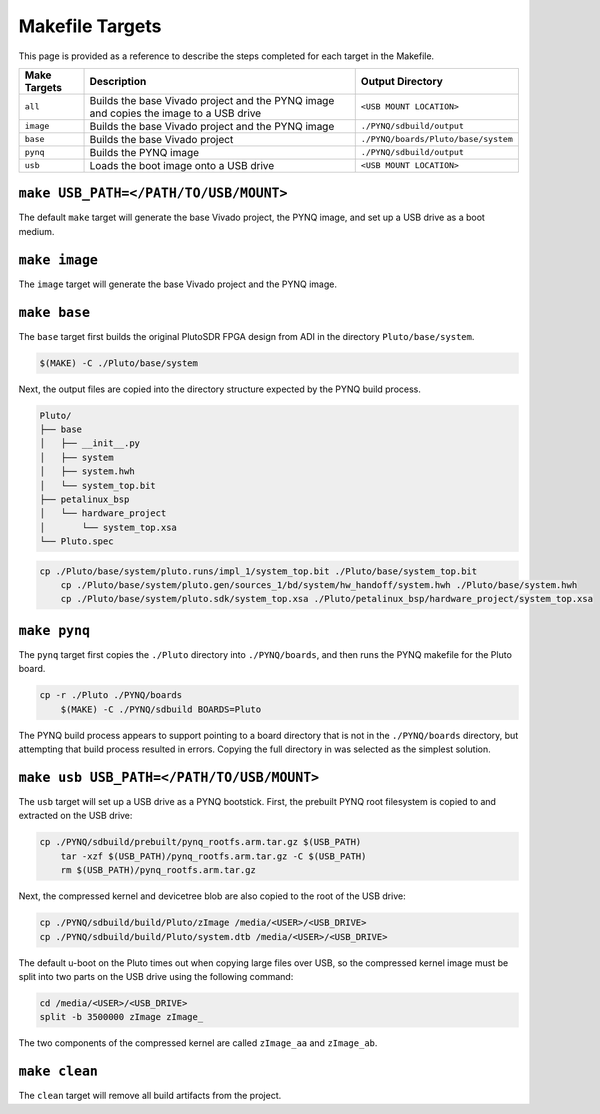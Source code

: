 Makefile Targets
================

This page is provided as a reference to describe the steps completed for each target in the Makefile.

+--------------+---------------------------------------------------------------------------------------+-------------------------------------+
| Make Targets |                                 Description                                           |          Output Directory           |
+==============+=======================================================================================+=====================================+
| ``all``      | Builds the base Vivado project and the PYNQ image and copies the image to a USB drive | ``<USB MOUNT LOCATION>``            |
+--------------+---------------------------------------------------------------------------------------+-------------------------------------+
| ``image``    | Builds the base Vivado project and the PYNQ image                                     | ``./PYNQ/sdbuild/output``           |
+--------------+---------------------------------------------------------------------------------------+-------------------------------------+
| ``base``     | Builds the base Vivado project                                                        | ``./PYNQ/boards/Pluto/base/system`` |
+--------------+---------------------------------------------------------------------------------------+-------------------------------------+
| ``pynq``     | Builds the PYNQ image                                                                 | ``./PYNQ/sdbuild/output``           |
+--------------+---------------------------------------------------------------------------------------+-------------------------------------+
| ``usb``      | Loads the boot image onto a USB drive                                                 | ``<USB MOUNT LOCATION>``            |
+--------------+---------------------------------------------------------------------------------------+-------------------------------------+

``make USB_PATH=</PATH/TO/USB/MOUNT>``
--------------------------------------

The default ``make`` target will generate the base Vivado project, the PYNQ image, and set up a USB drive as a boot medium.

``make image``
--------------

The ``image`` target will generate the base Vivado project and the PYNQ image.

``make base``
-------------

The ``base`` target first builds the original PlutoSDR FPGA design from ADI in the directory ``Pluto/base/system``.

.. code-block:: console

    $(MAKE) -C ./Pluto/base/system

Next, the output files are copied into the directory structure expected by the PYNQ build process.

.. code-block :: text

    Pluto/
    ├── base
    │   ├── __init__.py
    │   ├── system
    │   ├── system.hwh
    │   └── system_top.bit
    ├── petalinux_bsp
    │   └── hardware_project
    │       └── system_top.xsa
    └── Pluto.spec

.. code-block:: console

    cp ./Pluto/base/system/pluto.runs/impl_1/system_top.bit ./Pluto/base/system_top.bit
	cp ./Pluto/base/system/pluto.gen/sources_1/bd/system/hw_handoff/system.hwh ./Pluto/base/system.hwh
	cp ./Pluto/base/system/pluto.sdk/system_top.xsa ./Pluto/petalinux_bsp/hardware_project/system_top.xsa

``make pynq``
-------------

The ``pynq`` target first copies the ``./Pluto`` directory into ``./PYNQ/boards``, and then runs the PYNQ makefile for the Pluto board.

.. code-block:: console

    cp -r ./Pluto ./PYNQ/boards
	$(MAKE) -C ./PYNQ/sdbuild BOARDS=Pluto

The PYNQ build process appears to support pointing to a board directory that is not in the ``./PYNQ/boards`` directory, but attempting that build process resulted in errors. Copying the full directory in was selected as the simplest solution.

``make usb USB_PATH=</PATH/TO/USB/MOUNT>``
------------------------------------------

The ``usb`` target will set up a USB drive as a PYNQ bootstick. First, the prebuilt PYNQ root filesystem is copied to and extracted on the USB drive:

.. code-block:: console

    cp ./PYNQ/sdbuild/prebuilt/pynq_rootfs.arm.tar.gz $(USB_PATH)
	tar -xzf $(USB_PATH)/pynq_rootfs.arm.tar.gz -C $(USB_PATH)
	rm $(USB_PATH)/pynq_rootfs.arm.tar.gz

Next, the compressed kernel and devicetree blob are also copied to the root of the USB drive:

.. code-block:: console

    cp ./PYNQ/sdbuild/build/Pluto/zImage /media/<USER>/<USB_DRIVE>
    cp ./PYNQ/sdbuild/build/Pluto/system.dtb /media/<USER>/<USB_DRIVE>

The default u-boot on the Pluto times out when copying large files over USB, so the compressed kernel image must be split into two parts on the USB drive using the following command:

.. code-block:: console

    cd /media/<USER>/<USB_DRIVE>
    split -b 3500000 zImage zImage_

The two components of the compressed kernel are called ``zImage_aa`` and ``zImage_ab``.

``make clean``
--------------

The ``clean`` target will remove all build artifacts from the project.

